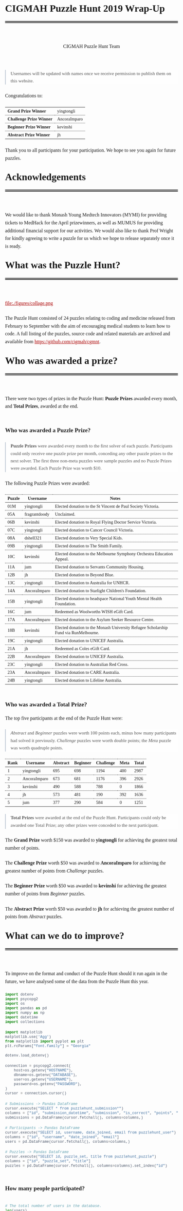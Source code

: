 #+TITLE: CIGMAH Puzzle Hunt 2019 Wrap-Up
#+AUTHOR: CIGMAH Puzzle Hunt Team
#+PROPERTY: header-args:python :exports none :session cgmnt :eval no-export
#+OPTIONS: html-postamble:nil toc:1 num:nil

#+begin_export html
<style>
 a {
    color: #aa0000;
}
a:active {
    color: #bb2222;
}
.right {
    font-size: 0.95rem;
    border-left: 2px solid  #A0AEC0;
    padding-left: 1rem;
    opacity: 0.75;
    background: white;
    margin: 1.5rem 0;
}
.right p {
    margin-top: 0;
    margin-bottom: 0;
}
table {
    max-width: 100%;
    margin: auto;
    margin-top: 1.5rem;
    margin-bottom: 1.5rem;
}
th {
    border-bottom: 3px double black;
    font-weight: bold;
}
th {
    border-top: 1px solid black;
    border-bottom: 1px solid black;
}
th, td {
    padding-left: 0.5rem;
    padding-right: 0.5rem;
    padding-top: 0.25rem;
    padding-bottom: 0.25rem;
    border-top: 1px dotted black;
    border-bottom: 1px dotted black;
    font-size: 0.9em;
}
body {
    font-family: "Georgia", "Baskerville", "Palatino Linotype", "Book Antiqua", "Garamond", "Bitstream Charter", "Century Schoolbook", "Cambria", serif;
    font-size: 1.2rem;
    line-height: 1.6;
    padding: 2rem;
    box-sizing: border-box;
    padding-bottom: 6rem;
}
code, .src {
    color: #4A5568;
    background: #F7FAFC;
    font-family: Consolas, "Liberation Mono", Menlo, Courier, monospace;
}
code {
    padding: 0.3em 0.5em;
    border-radius: 5px;
    font-size: 0.75em;
}
details {
    border-left: 2px solid #A0AEC0;
    padding-left: 1rem;
    margin-top: 1rem;
    margin-bottom: 1rem;
    box-sizing: border-box:
}
h1, .title {
    margin-top: 1rem;
    padding-bottom: 1rem;
    border-bottom: 6px double black;
    font-size: 2rem;
    text-align: left;
    margin-bottom: 4rem;
}
h2 {
    font-size: 1.2em;
    padding-top: 1.5rem;
}
h3 {
    font-size: 1.1em;
    font-weight: bold;
}
h4 {
    font-size: 1em;
    font-weight: bold;
}
figure {
    width: 100%;
    margin: 0;
    padding: 0;
}
li {
    margin: 0.5rem 0;
}
li .timestamp {
    float: left;
    margin-left: -12rem;
    font-size: 0.9em;
}
nav {
    color: #4A5568;
}
img {
    max-width: 100%;
    max-height: 100%;
    margin: auto;
}
ol {
    counter-reset: ol;
    margin: 0;
    padding: 0;
    list-style-type: none;
    margin-bottom: 2rem;
}
ol > li {
    padding-left: 2.5rem;
}
ol > li:before {
    content: counter(ol);
    counter-increment: ol;
    position: absolute;
    margin-left: -2.5rem;
    border: 1px solid black;
    font-size: 0.9rem;
    margin-top: 3px;
    width: 1.5rem;
    height: 1.5rem;
    box-sizing: border-box;
    display: flex;
    justify-content: center;
    align-items: center;
    border-radius: 100em;
}
p {
    margin: 0.5rem 0 1.5rem 0;
}
pre.src, pre.example {
    padding: 1rem;
    box-shadow: none;
    border: none;
    line-height: 1;
    font-size: 0.95rem;
    overflow: auto;
    margin: 1.5rem 0;
}
pre.example {
    border-left: 2px solid #A0AEC0;
    padding: 0.5rem 1rem;
    border-radius: 0;
}
summary {
    color: #4A5568;
}
summary:hover {
    cursor: pointer;
}
ul {
    list-style-type: circle;
    margin-bottom: 1.5rem;
}
.hidden {
    display: none;
}
.outline-2 {
    margin-top: 3rem;
}
#back {
    padding-left: 1rem;
    opacity: 0.75;
    text-align: right;
    margin-top: 6rem;
    border-top: 1px dotted #A0AEC0;
}
#content {
    width: 100%;
    padding: 1rem;
    max-width: 720px;
    margin: auto;
    box-sizing: border-box;
}
#video {
    max-width: 100%;
    margin: auto;
    display: flex;
    align-items: center;
    justify-content: center;
}
#table-of-contents {
    font-size: 1rem;
    opacity: 0.75;
    margin-bottom: 4rem;
}
#table-of-contents h2 {
    font-size: 1rem;
    margin: 0;
    padding: 0;
    border: none;
}
#table-of-contents ul {
    margin: 0;
    padding: 0;
    list-style-type: none;
}
#table-of-contents li {
    margin: 0;
}

@media only screen and (min-width: 1280px) {
    .right {
        float: right;
        width: 36%;
        margin: 0;
        margin-right: -40%;
        font-size: 0.85rem;
        border: none;
        clear: both;
        padding-left: 0;
    }
    .right p {
        margin-left: 0;
    }

    #table-of-contents, .left {
        float: left;
        margin: 0;
        margin-left: -40%;
        font-size: 0.85rem;
        width: 36%;
        text-align: right;
    }
    #table-of-contents li {
        margin: 0.5rem 0;
    }
}

@media only screen and (max-width: 1024px) {
    body {
        padding: 0.25rem;
        font-size: 1rem;
    }
    h1, .title {
        margin-top: 1.5rem;
    }
    li .timestamp {
        display: none;
    }

    #back {
        margin-top: 4rem;
    }
    #content {
        padding: 0.25rem;
    }
    #table-of-contents {
        margin: 0;
        margin-bottom: 2.5rem;
    }
}
</style>
#+end_export

#+RESULTS:

#+begin_right
Usernames will be updated with names once we receive permission to publish them
on this website.
#+end_right

Congratulations to:

| *Grand Prize Winner*     | yingtongli   |
| *Challenge Prize Winner* | AncoraImparo |
| *Beginner Prize Winner*  | kevinshi     |
| *Abstract Prize Winner*  | jh           |

Thank you to all participants for your participation.  We hope to see you again
for future puzzles.


* Acknowledgements

We would like to thank Monash Young Medtech Innovators (MYMI) for providing
tickets to MedHack for the April prizewinners, as well as MUMUS for providing
additional financial support for our activities. We would also like to thank
Prof Wright for kindly agreeing to write a puzzle for us which we hope to
release separately once it is ready.

* What was the Puzzle Hunt?

file:./figures/collage.png

The Puzzle Hunt consisted of 24 puzzles relating to coding and medicine released
from February to September with the aim of encouraging medical students to learn
how to code. A full listing of the puzzles, source code and related materials
are archived and available from [[https://github.com/cigmah/cgmnt]].

* Who was awarded a prize?

There were two types of prizes in the Puzzle Hunt: *Puzzle Prizes* awarded every
month, and *Total Prizes*, awarded at the end.

** Who was awarded a Puzzle Prize?

#+begin_right

*Puzzle Prizes* were awarded every month to the first solver of each puzzle.
Participants could only receive one puzzle prize per month, conceding any other
puzzle prizes to the next solver. The first three non-meta puzzles were sample
puzzles and no Puzzle Prizes were awarded. Each Puzzle Prize was worth $10.

#+end_right

The following Puzzle Prizes were awarded:

#+HTML: <div style="font-size: 0.8em;">
| Puzzle | Username      | Notes                                                                                |
|--------+---------------+--------------------------------------------------------------------------------------|
| 01M    | yingtongli    | Elected donation to the St Vincent de Paul Society Victoria.                         |
| 05A    | fragrantdoody | Unclaimed.                                                                           |
| 06B    | kevinshi      | Elected donation to Royal Flying Doctor Service Victoria.                            |
| 07C    | yingtongli    | Elected donation to Cancer Council Victoria.                                         |
| 08A    | dshell321     | Elected donation to Very Special Kids.                                               |
| 09B    | yingtongli    | Elected donation to The Smith Family.                                                |
| 10C    | kevinshi      | Elected donation to the Melbourne Symphony Orchestra Education Appeal.               |
| 11A    | jum           | Elected donation to Servants Community Housing.                                      |
| 12B    | jh            | Elected donation to Beyond Blue.                                                     |
| 13C    | yingtongli    | Elected donation to Australia for UNHCR.                                             |
| 14A    | AncoraImparo  | Elected donation to Starlight Children's Foundation.                                 |
| 15B    | yingtongli    | Elected donation to headspace National Youth Mental Health Foundation.               |
| 16C    | jum           | Redeemed as Woolworths WISH eGift Card.                                              |
| 17A    | AncoraImparo  | Elected donation to the Asylum Seeker Resource Centre.                               |
| 18B    | kevinshi      | Elected donation to the Monash University Refugee Scholarship Fund via RunMelbourne. |
| 19C    | yingtongli    | Elected donation to UNICEF Australia.                                                |
| 21A    | jh            | Redeemed as Coles eGift Card.                                                        |
| 22B    | AncoraImparo  | Elected donation to UNICEF Australia.                                                |
| 23C    | yingtongli    | Elected donation to Australian Red Cross.                                            |
| 23A    | AncoraImparo  | Elected donation to CARE Australia.                                                  |
| 24B    | yingtongli    | Elected donation to Lifeline Australia.                                              |
#+HTML: </div>

** Who was awarded a Total Prize?

The top five participants at the end of the Puzzle Hunt were:

#+begin_right

/Abstract/ and /Beginner/ puzzles were worth 100 points each, minus how many
participants had solved it previously. /Challenge/ puzzles were worth double
points; the /Meta/ puzzle was worth quadruple points.

#+end_right

| Rank | Username     | Abstract | Beginner | Challenge | Meta | Total |
|------+--------------+----------+----------+-----------+------+-------|
|    1 | yingtongli   |      695 |      698 |      1194 |  400 |  2987 |
|    2 | AncoraImparo |      673 |      681 |      1176 |  396 |  2926 |
|    3 | kevinshi     |      490 |      588 |       788 |    0 |  1866 |
|    4 | jh           |      573 |      481 |       190 |  392 |  1636 |
|    5 | jum          |      377 |      290 |       584 |    0 |  1251 |


#+begin_right

*Total Prizes* were awarded at the end of the Puzzle Hunt. Participants could
only be awarded one Total Prize; any other prizes were conceded to the next
participant.

#+end_right

The *Grand Prize* worth $150 was awarded to *yingtongli* for achieving the
greatest total number of points.

The *Challenge Prize* worth $50 was awarded to *AncoraImparo* for achieving the
greatest number of points from /Challenge/ puzzles.

The *Beginner Prize* worth $50 was awarded to *kevinshi* for achieving the
greatest number of points from /Beginner/ puzzles.

The *Abstract Prize* worth $50 was awarded to *jh* for achieving the
greatest number of points from /Abstract/ puzzles.

* What can we do to improve?

To improve on the format and conduct of the Puzzle Hunt should it run again in
the future, we have analysed some of the data from the Puzzle Hunt this year.

#+begin_src python
import dotenv
import psycopg2
import os
import pandas as pd
import numpy as np
import datetime
import collections

import matplotlib
matplotlib.use('Agg')
from matplotlib import pyplot as plt
plt.rcParams["font.family"] = "Georgia"

#+end_src

#+RESULTS:

#+begin_src python
dotenv.load_dotenv()

connection = psycopg2.connect(
    host=os.getenv("HOSTNAME"),
    dbname=os.getenv("DATABASE"),
    user=os.getenv("USERNAME"),
    password=os.getenv("PASSWORD"),
)
cursor = connection.cursor()

# Submissions -> Pandas DataFrame
cursor.execute("SELECT * from puzzlehunt_submission*")
columns = ["id", "submission_datetime", "submission", "is_correct", "points", "puzzle_id", "user_id"]
submissions = pd.DataFrame(cursor.fetchall(), columns=columns,)

# Participants -> Pandas DataFrame
cursor.execute("SELECT id, username, date_joined, email from puzzlehunt_user")
columns = ["id", "username", "date_joined", "email"]
users = pd.DataFrame(cursor.fetchall(), columns=columns,)

# Puzzles -> Pandas DataFrame
cursor.execute("SELECT id, puzzle_set, title from puzzlehunt_puzzle")
columns = ["id", "puzzle_set", "title"]
puzzles = pd.DataFrame(cursor.fetchall(), columns=columns).set_index("id")
#+end_src

#+RESULTS:
: True


** How many people participated?

#+begin_src python

# The total number of users in the database.
len(users)

#+end_src

#+RESULTS:
: 90

#+begin_src python

# The number of registrants who submitted at least one submission.
participated_users = set(submissions.user_id)
len(participated_users)

#+end_src

#+RESULTS:
: 44

#+begin_src python :results output

print(len(submissions))
print(len(submissions) / 90)
print(len(submissions) / 24)


#+end_src

#+RESULTS:
: 275
: 3.0555555555555554
: 11.458333333333334

There were *90 registrants* this year. *44 registrants* submitted at
least one submission. In total, *275 puzzle submissions* were received, an
average of *11 submissions per puzzle* and *6 submissions per registrant* for
each registrant who submitted at least one submission.

Here is a plot showing registrations by day. Dotted red lines indicate the
release of a new puzzle set. Most registrations occurred soon after the release
of the first non-sample puzzle set.

#+begin_src python :results file :exports results
start_date = datetime.datetime(2019, 2, 20)
end_date = datetime.datetime(2019, 10, 12)
all_days_past = list(range((end_date - start_date).days))

registration_dates = [date.date() for date in users.date_joined]

registration_on_days = [
    len([date for date in registration_dates
         if date == (start_date + datetime.timedelta(days=days_past)).date()])
    for days_past in all_days_past
]

puzzle_release_dates = [
    datetime.datetime(2019, 2, 23),
    datetime.datetime(2019, 3, 9),
    datetime.datetime(2019, 4, 6),
    datetime.datetime(2019, 5, 11),
    datetime.datetime(2019, 6, 15),
    datetime.datetime(2019, 7, 13),
    datetime.datetime(2019, 8, 10),
    datetime.datetime(2019, 9, 21),
]

filename = "./figures/registrations.png"
fig, ax = plt.subplots(1)

ax.plot(all_days_past, registration_on_days, color='black')


plt.xticks(
    all_days_past[::14],
    [datetime.datetime.strftime(start_date + datetime.timedelta(days_past), "%Y-%m-%d")
     for days_past in all_days_past[::14]],
    rotation=90
)
plt.ylabel("Number of Registrations")
plt.title("Registrations by Days into the Puzzle Hunt")

for date in puzzle_release_dates:
    day_delta = (date - start_date).days
    ax.axvline(day_delta, linestyle=':', color='#aa0000')

fig.tight_layout()

fig.savefig(filename, dpi=150)
plt.close()

filename
#+end_src

#+RESULTS:
[[file:./figures/registrations.png]]

As the number of registrations does not necessarily reflect active
participation, here is a plot of submissions over time during the Puzzle Hunt
for each participant who submitted at least one submission.

#+begin_right

Each row indicates a separate deidentified participant, ordered by number of
submissions.. Correct submissions are indicated by green circles; incorrect
submissions are indicated by red crosses. Grey dotted lines indicate the release
of a puzzle set.

#+end_right

#+begin_src python :results file :exports results
fig, ax = plt.subplots(1)

is_corrects = []
xs = []
ys = []

filename = "./figures/submissions.png"

participated_users = list(submissions.groupby(['user_id']).count().sort_values("points").index)

for i, user_id in enumerate(participated_users):
    user_submissions = submissions[submissions.user_id == user_id]
    submission_datetimes = [submission.submission_datetime for _, submission in user_submissions.iterrows()]
    is_correct_submission = [submission.is_correct for _, submission in user_submissions.iterrows()]
    x_submission = [dt.timestamp() for dt in submission_datetimes]
    y_submission = [i for _ in x_submission]
    is_corrects += is_correct_submission
    xs += x_submission
    ys += y_submission

data = pd.DataFrame({
    "x": xs,
    "y": ys,
    "is_correct": is_corrects
})

for release_date in puzzle_release_dates:
    ax.axvline(release_date.timestamp(), linestyle=':', color='grey')


ax.scatter(
    data[data.is_correct == True].x,
    data[data.is_correct == True].y,
    facecolor='none',
    edgecolor='green',
    s=40,
    label="correct"
)

ax.scatter(
    data[data.is_correct == False].x,
    data[data.is_correct == False].y,
    c='#aa0000',
    marker='x',
    s=10,
    label="incorrect"
)

all_dates_past = [start_date + datetime.timedelta(days=d) for d in all_days_past[::14]]

plt.xticks(
    [d.timestamp() for d in all_dates_past],
    [datetime.datetime.strftime(d, "%Y-%m-%d") for d in all_dates_past],
    rotation=90
)
plt.legend()

plt.title("Puzzle Hunt Submissions over Time, by Participant")
ax.set_yticks([])

fig.tight_layout()
fig.savefig(filename, dpi=150)
plt.close()
filename
#+end_src

#+RESULTS:
[[file:./figures/submissions.png]]

Active participation was greatest at the start of the Puzzle Hunt, particularly
at the release of the first non-sample puzzle set. Participation waned over
time, though a subset of participants continued over the duration of the puzzle
hunt.

** Where did participants come from?

Participants registered with a username and an email, and an optional first
and/or last name. As a rough measure of where participants came from, the below
plot shows the frequency of email domain names of registered users. 4 personal
domain names were censored.

#+begin_src python :results file
domain_tuples = collections.Counter([email.split("@")[1] for email in users.email]).most_common()

# Manually censored domain names with names (4). Code not included.
domain_tuples = [d for d in domain_tuples if not d[0] in ["yingtongli.me", "mybx.site", "arvamont.com", "vladh.net"]]

domains = [d[0] for d in domain_tuples]
domain_counts = [d[1] for d in domain_tuples]

filename = "./figures/user_domains.png"

fig, ax = plt.subplots(1)

ax.barh(
    range(len(domains)),
    domain_counts,
    color="black",
)
ax.set_yticks(range(len(domains)))
ax.set_yticklabels(domains)
ax.set_xlabel("Number of Users")
plt.title("User Email Domain Frequencies")

fig.tight_layout()
fig.savefig(filename, dpi=150)
plt.close()
filename
#+end_src


#+begin_right

Out of respect for participants' privacy, the Puzzle Hunt database was deleted
without backup after this document was made, and we no longer have participants'
email addresses nor any other information from the Puzzle Hunt. This also means
we can't reproduce this document nor any of its figures in the future.

#+end_right

#+RESULTS:
[[file:./figures/user_domains.png]]

Most participants registered using generic email addresses (Gmail, Hotmail,
Live, Outook, Yahoo). A large portion were from Monash University, and a small
portion from other educational or research institutions (University of
Melbourne, University of East Anglia, Princeton University, Inserm). A small
portion registered using disposable email services (SharkLasers, nwytg,
Mailinator, YOPmail, 163), which we believe was a wise choice for short-term
participants with privacy concerns, particularly for participants who were not
from Monash.

** Which puzzles were most and least popular?

Here is a plot showing puzzles and the number of unique users who submitted at
least one submission for each puzzle. This can serve as a rough measure of
popularity.

#+begin_right

It is hard to measure the intrinsic popularity of each puzzle, given that we
know that later puzzles were less popular by virtue of a later release date. A
more sophisticated model might better be able to estimate the separate
contributions of release dates and puzzle features, but was outside the scope of
this wrap-up.

#+end_right

#+begin_src python :results file :exports results

puzzle_ids = sorted(list(set(submissions.puzzle_id)))
puzzle_unique_submissions = [
    len(set(submissions[submissions.puzzle_id == puzzle_id].user_id))
    for puzzle_id in puzzle_ids
]
puzzle_titles = [puzzles.loc[i].title for i in puzzle_ids]
puzzle_sets = [puzzles.loc[i].puzzle_set for i in puzzle_ids]

data = pd.DataFrame({
    "id": puzzle_ids,
    "num_unique": puzzle_unique_submissions,
    "title": puzzle_titles,
    "puzzle_set": puzzle_sets,
}).set_index("id").sort_values("num_unique")
data["position"] = range(1, 25)

colour_dict = {
    "M": "#f66d9b",
    "A": "#e3342f",
    "B": "#F7B500",
    "C": "#38c172"
}
label_dict = {
    "M": "Meta",
    "A": "Abstract",
    "B": "Beginner",
    "C": "Challenge"
}

fig, ax = plt.subplots(1)

filename = "./figures/popularity.png"

for puzzle_set in set(data.puzzle_set):
    subset = data[data.puzzle_set == puzzle_set]
    colour = colour_dict[puzzle_set]
    label = label_dict[puzzle_set]
    ax.barh(
        y=subset.position.values,
        width=subset.num_unique,
        color=colour,
        label=label,
    )

ax.set_yticks(data.position)
ax.set_yticklabels(data.title)
ax.set_xlabel("Number of Unique Attempting Participants")

plt.legend()
plt.title("Puzzles by Number of Unique Attempting Participants")

fig.tight_layout()
fig.savefig(filename, dpi=150)
plt.close()
filename

#+end_src

#+RESULTS:
[[file:./figures/popularity.png]]

The two most popular puzzles were Abstract puzzles released early in the Puzzle
Hunt; three of the five most unpopular puzzles were Challenge puzzles.

** Which puzzles were easiest and hardest?

We can get a general sense of the "difficulty" of each puzzle by comparing how
many incorrect submissions were received with how many correct submissions were
received.

#+begin_right

Assessing the difficulty of puzzles varies on how difficulty is defined, given
that difficult puzzles may have either been a) unapproachable (and therefore
received few submissions), or b) deceptive (and therefore received submissions
more likely to be incorrect). We have chosen the second definition, given that
we have described the popularity of puzzles in the section above, but
"difficulty" here should be interpreted in the context of popularity as well.

Note this graph differs from the previous graph - this graph tallies total
/submissions/ including those from the same participant; the previous graph
tallies only the number of participants who submitted at least one solution to
each puzzle.

#+end_right

#+begin_src python :results file :exports results

puzzle_ids = sorted(list(set(submissions.puzzle_id)))
puzzle_correct = [
    len(submissions[(submissions.puzzle_id == puzzle_id) & (submissions.is_correct)])
    for puzzle_id in puzzle_ids
]

puzzle_incorrect = [
    len(submissions[(submissions.puzzle_id == puzzle_id) & (~submissions.is_correct)])
    for puzzle_id in puzzle_ids
]
puzzle_titles = [puzzles.loc[i].title for i in puzzle_ids]
puzzle_sets = [puzzles.loc[i].puzzle_set for i in puzzle_ids]

data = pd.DataFrame({
    "id": puzzle_ids,
    "correct": puzzle_correct,
    "incorrect": puzzle_incorrect,
    "title": puzzle_titles,
    "puzzle_set": puzzle_sets,
}).set_index("id").sort_values(["incorrect", "correct"])
data["position"] = range(1, 25)

fig, ax = plt.subplots(1)

filename = "./figures/difficulties.png"

for puzzle_set in set(data.puzzle_set):
    subset = data[data.puzzle_set == puzzle_set]
    colour = colour_dict[puzzle_set]
    ax.barh(
        subset.position.values,
        subset.correct.values,
        left=subset.incorrect.values,
        color=colour,
        label=label_dict[puzzle_set] + ", " + "correct",
    )
    ax.barh(
        subset.position.values,
        subset.incorrect.values,
        color=colour,
        label=label_dict[puzzle_set] + ", " + "incorrect",
        alpha=0.2,
    )

ax.set_yticks(data.position.values)
ax.set_yticklabels(data.title)
ax.set_xlabel("Number of Submissions")

plt.legend()
plt.title("Puzzles by Number of Incorrect and Correct Submissions")

fig.tight_layout()
fig.savefig(filename, dpi=150)
plt.close()
filename

#+end_src

#+RESULTS:
[[file:./figures/difficulties.png]]

The puzzle with the highest ratio of incorrect to correct submissions was the
Meta puzzle /Lost in a Library/ (8 incorrect submissions for every 1 correct
submission), though interestingly the puzzle with the highest absolute number of
incorrect submissions was the Abstract sample puzzle, /Metabolic Mayhem/.

/Metabolic Mayhem/ was cast as a sample puzzle as it consisted of the
interpretation of an abstract animation, which we believed too ambiguous to be
included in the main puzzle hunt (and which appears to have been a correct
decision).

#+begin_right

This puzzle depicted an abstract animation of a metabolic pathway in a normal
and a pathological state. The metabolic pathway consisted of an unknown particle
being carried by gradually-diminishing particles through the blood stream before
being cleared by receptors from an unknown organ; in the pathological state,
these particles accumulated in the bloodstream due to dysfunctional receptors.
Participants were asked to determine the gene mutation involved in the
pathological state.

#+end_right

Out of interest for this particular puzzle, here were some of the responses
received:

#+begin_src python :results file :exports results

submitted = [s.upper() for s in submissions[submissions.puzzle_id == 2].submission]

gene_counter = collections.Counter(submitted).most_common()
genes = [c[0] for c in gene_counter]
counts = [c[1] for c in gene_counter]
positions = range(len(genes))

fig, ax = plt.subplots(1)

filename = "./figures/metabolic_mayhem_responses.png"

ax.barh(
    positions,
    counts,
    color="black",
)

ax.set_yticks(positions)
ax.set_yticklabels(genes)
ax.set_ylabel("Submitted HUGO Gene Symbol")
ax.set_xlabel("Number of Submissions")

plt.title("Frequencies of Genes Submitted for Puzzle 02A Metabolic Mayhem")

fig.tight_layout()
fig.savefig(filename, dpi=150)
plt.close()
filename


#+end_src

#+RESULTS:
[[file:./figures/metabolic_mayhem_responses.png]]

The intended correct answer was LDLR; however, it was very interesting to see
the wide array of genes people could draw parallels to in the abstract
depiction. We are interested in the ways abstract modelling might similarly be
able to make different pathways relatable, and while these may not be suitable
as puzzles for inclusion into the Puzzle Hunt, we will look for an avenue for
these to return.


#+begin_right

All game-type puzzles were entirely client-side; we made our best efforts to
obscure the answers from the client-side code (including the fact that the code
was transpiled from Elm to JavaScript and minified), but these puzzles are not
uncrackable. Although, as we are a coding group, we believe it just as valid to
have derived the solution from the client-side code as it is from pursuing the
"intended" solution path - after all, it is also interesting to think of how to
use code to examine the internals of the tools we use and derive useful (but
hidden) information.

#+end_right

A number of puzzles had no incorrect submissions, though these had a low number
of submissions in total and are therefore hard to interpret. Most of these were
game-type puzzles, which divulged the solution after you completed the game -
and in such cases, there was no chance of submitting an incorrect solution at
all unless participants guessed or attempted to derive the solution from the
client-side code.

* How was the Puzzle Hunt run?

In the spirit of full transparency and to better inform how future Puzzle Hunts
could be run, we briefly outline our setup below.

** What was the technology stack?

#+begin_right

This was our first time doing full-stack development. While the backend and
frontend "worked", the codebases are neither clean nor well-designed. On the
plus-side, we have now learnt better and will not be making the same mistakes in
the future.

#+end_right

As a summary:

| Backend  | [[https://www.python.org/][Python]] + [[https://www.django-rest-framework.org/][Django REST Framework]], hosted on [[https://www.heroku.com/][Heroku]] |
| Database | [[https://www.postgresql.org/][PostgreSQL]]                                       |
| Frontend | [[https://elm-lang.org/][Elm]], hosted on [[https://pages.github.com/][GitHub Pages]]                      |

The source code for all components of the Puzzle Hunt are available from
[[https://github.com/cigmah/cgmnt]].

The Puzzle Hunt backend and frontend were written in late January and early
February using Python and Elm.

The backend used the Django REST Framework and handled all the core
functionality based around database interaction (such as adding puzzles,
retrieving released puzzles, handling user registrations) and application logic
(such as scoring submissions, aggregating scores, time-locking excessive
submissions). The backend was kept in a private GitHub repository and hosted on
Heroku, connecting with a PostgreSQL database provided by an additional Heroku
add-on.

The frontend was a single-page application written in Elm with custom CSS. It
handled all interactions on the web interface, including navigation, rendering,
and server interactions. The frontend was kept in a public GitHub repository and
hosted on GitHub Pages.

#+begin_right

We changed the Puzzle Hunt website design twice during the Puzzle Hunt as we
wished to refocus the group's target audience and reduce the verbosity of
puzzles by using video introductions instead. This was a mistake on our part and
increased confusion over the user interface. We will not do so again.

#+end_right

Puzzles themselves were written in a mixture of languages; interactive puzzles
were all written with Elm, whereas data analysis puzzles tended to be written in
Python. When graphics were required (such as for each puzzle's Meta Puzzle room
hint), they were made with either [[https://inkscape.org/][Inkscape]] (for simple vector graphics) or
[[https://www.blender.org/][Blender]] (for full 3D models). Where music or sound effects were required (such
as for several of the game-type puzzles), they were made with [[https://musescore.org/en][MuseScore]].

** How much did it cost?

There were two sources of material cost for the Puzzle Hunt: prizes and server
hosting costs.

#+begin_right

We budgeted for 25 puzzle prizes, but one Puzzle Prize was unclaimed, three
puzzles were sample puzzles and the 25th puzzle was separated out from the main
Puzzle Hunt (stay tuned).

#+end_right

| Item                                     | Unit Cost      | Total Units | Total Cost |
|------------------------------------------+----------------+-------------+------------|
| Puzzle Prizes                            | $10 per prize  | 20 prizes   | $200       |
| Grand Prize                              | $150 per prize | 1 prize     | $150       |
| A/B/C Total Prizes                       | $50 per prize  | 3 prize     | $150       |
| Server Hosting (Heroku - Hobby)          | $7 per month   | 8 months    | $56        |
| Database (Heroku Postgres - Hobby Basic) | $9 per month   | 8 months    | $72        |
|------------------------------------------+----------------+-------------+------------|
| *Grand Total*                            |                |             | *$628*     |

#+begin_right

This section will be updated once the Total Prizes are confirmed.

#+end_right

As of <2019-10-12 Sat>: 18 of the Puzzle Prizes were donated to charities,
organisations or funds of participants' choosing. $180 of the total
cost has been donated so far.

* What happens now?

As the main Puzzle Hunt has concluded, we have included further details on plans
for CIGMAH below.

** Will there be another Puzzle Hunt?

We hope so. If there is another Puzzle Hunt, we hope this wrap-up document is
useful for future planning.

It is often tradition for the winner/s of a Puzzle Hunt to arrange the next
Puzzle Hunt, but we know this request does not come lightly and there is no
precedent for this particular Puzzle Hunt. Whether or not we are able to deliver
on this tradition remains to be seen, but we hope that the Puzzle Hunt can
handover its management and evolve over time.

Should the Puzzle Hunt continue, we have consolidated the following suggestions
based on data from this Puzzle Hunt:

*** Suggestions

1. *Conduct the Puzzle Hunt on a single day or a single weekend*.
   Participation was greatest at the start of the Puzzle Hunt. We maintained the
   Puzzle Hunt over the year as our primary intent for the Puzzle Hunt was to
   encourage medical students to learn how to code over time, but this did not
   appear to be successful; most active participants were experienced coders. A
   single day or weekend, possibly with a pre-Puzzle Hunt coding bootcamp, may
   be easier for new medical students/coders to manage with busy schedules and
   with less commitment required. This would also be less costly.
2. *Orient puzzles towards abstract, visual or gamified learning.*
   Our puzzles ranged from abstract games requiring no actual coding, to
   concrete statistical or data science problems requiring a significant amount
   of programming knowledge. Although the latter category is arguably more
   "useful", the former category was far more popular. It may be useful, as far
   as possible, to investigate how elements of gamified learning can be
   used to make the data analysis-type puzzles more fun and bridge the gap
   between the two categories.
3. *Simplify the technology stack.*
   The development of a full-stack application for the Puzzle Hunt was a good
   opportunity for the management team to learn, but not necessary for the
   Puzzle Hunt itself. The technology stack could be greatly simplified, such as
   using a backend server performing server-side rendering and foregoing the
   frontend entirely.

** What else is CIGMAH doing?

#+begin_right

file:./figures/aorta.png

#+end_right

CIGMAH is working on An Open Revision Tool for Assessments (AORTA) (currently
hosted at https://aorta.netlify.com/), a free and open-source medical note and
question bank. There's not enough content there for it to be useful yet, but
most of the coding is done and we're working on adding content. We're always
looking for help, so do get in touch if you are interested.

We are also looking at hosting more tutorial nights on a range of coding topics,
recommencing next year. The topics we host tutorial nights on are not yet
decided, but we will try to cover fun, interesting and relevant material for
medical students. Suggestions for tutorial night topics are highly welcomed.

Finally, we are interested in beginning a game development project for
practising medical cases, possibly in the style of [[https://en.wikipedia.org/wiki/Interactive_fiction][interactive fiction]] text
adventures such as [[https://en.wikipedia.org/wiki/Zork][Zork]] or [[http://iplayif.com/?story=http%253A%252F%252Fwww.ifarchive.org%252Fif-archive%252Fgames%252Fzcode%252FTangle.z5][Spider & Web]]. We were originally looking at
incorporating this as part of AORTA, but it may be easier to develop as a
spin-off project.

** How do I contact CIGMAH?

If you have any questions, concerns, suggestions, recommendations, feedback or
would otherwise like to get in contact with CIGMAH, you can contact us via email
at =cigmah.contact at gmail dot com=.

#+HTML: <div style="max-width: 300px; margin: auto;">
file:./figures/cigmah.png
#+HTML: </div>

We look forward to hearing from you!

#+begin_src python :results output

# Some extra scripts for archiving the puzzle hunt.

# Puzzles -> Pandas DataFrame
cursor.execute("SELECT * from puzzlehunt_puzzle")
columns = ["id", "puzzle_set", "image_link", "title", "body", "statement", "puzzle_input", "references", "answer", "explanation", "theme_id", "video_link"]
puzzles = pd.DataFrame(cursor.fetchall(), columns=columns).set_index("id")

# Themes -> Pandas DataFrame
cursor.execute("SELECT * from puzzlehunt_theme")
columns = ["id", "theme", "theme_set", "tagline", "open_datetime"]
themes = pd.DataFrame(cursor.fetchall(), columns=columns).set_index("id")

template = """

# {title}

> This puzzle was released on {open_datetime}, and was the {puzzle_set} puzzle for the theme *{theme}*.

{body}

# Input

{puzzle_input}

# Statement

{statement}


# References

{references}

# Answer

The correct solution was `{answer}`.

# Explanation

{explanation}

"""

puzzles = puzzles.join(themes, on="theme_id")


def format_puzzle(puzzle):
    return template.format(
        title=puzzle.title,
        open_datetime=datetime.datetime.strftime(puzzle.open_datetime, "%Y-%m-%d"),
        puzzle_set=label_dict[puzzle.puzzle_set],
        theme=puzzle.theme,
        body=puzzle.body,
        puzzle_input=puzzle.puzzle_input,
        statement=puzzle.statement,
        references=puzzle.references,
        answer=puzzle.answer,
        explanation=puzzle.explanation,
    )

#+end_src

#+RESULTS:

#+begin_src python :results output

for i in range(24):
    directory = f"./puzzles/puzzle{i+1:02d}/"
    os.mkdir(directory)
    puzzle_markdown = format_puzzle(puzzles.loc[i+1])
    with open(directory + f"puzzle{i+1:02d}.md", "w", encoding="utf-8") as file_handle:
        file_handle.write(puzzle_markdown)

#+end_src

#+RESULTS:
